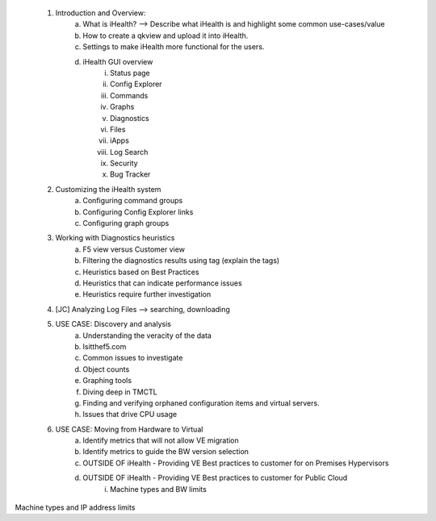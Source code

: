 	1. Introduction and Overview:
		a. What is iHealth? --> Describe what iHealth is and highlight some common use-cases/value
		b. How to create a qkview and upload it into iHealth.
		c. Settings to make iHealth more functional for the users.
		d. iHealth GUI overview
			i. Status page
			ii. Config Explorer 
			iii. Commands
			iv. Graphs
			v. Diagnostics
			vi. Files
			vii. iApps
			viii. Log Search
			ix. Security
			x. Bug Tracker 
	2. Customizing the iHealth system
		a. Configuring command groups
		b. Configuring Config Explorer links
		c. Configuring graph groups
	3. Working with Diagnostics heuristics
		a. F5 view versus Customer view
		b. Filtering the diagnostics results using tag (explain the tags)
		c. Heuristics based on Best Practices
		d. Heuristics that can indicate performance issues
		e. Heuristics require further investigation
	4. [JC] Analyzing Log Files --> searching, downloading
	5. USE CASE: Discovery and analysis
		a. Understanding the veracity of the data
		b. Isitthef5.com 
		c. Common issues to investigate
		d. Object counts
		e. Graphing tools
		f. Diving deep in TMCTL
		g. Finding and verifying orphaned configuration items and virtual servers.
		h. Issues that drive CPU usage
	6. USE CASE: Moving from Hardware to Virtual
		a. Identify metrics that will not allow VE migration
		b. Identify metrics to guide the BW version selection
		c. OUTSIDE OF iHealth - Providing VE Best practices to customer for on Premises Hypervisors
		d. OUTSIDE OF iHealth - Providing VE Best practices to customer for Public Cloud
			i. Machine types and BW limits
Machine types and IP address limits